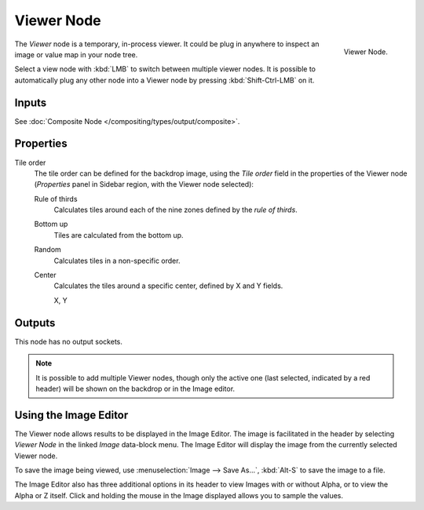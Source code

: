 .. _bpy.types.CompositorNodeViewer:

***********
Viewer Node
***********

.. figure:: /images/compositing_node-types_CompositorNodeViewer.png
   :align: right

   Viewer Node.

The *Viewer* node is a temporary, in-process viewer.
It could be plug in anywhere to inspect an image or value map in your node tree.

Select a view node with :kbd:`LMB` to switch between multiple viewer nodes.
It is possible to automatically plug any other node into a Viewer node 
by pressing :kbd:`Shift-Ctrl-LMB` on it.


Inputs
======

See :doc:`Composite Node </compositing/types/output/composite>`.


Properties
==========

Tile order
   The tile order can be defined for the backdrop image, using the *Tile order* field in the properties of
   the Viewer node (*Properties* panel in Sidebar region, with the Viewer node selected):

   Rule of thirds
      Calculates tiles around each of the nine zones defined by the *rule of thirds*.
   Bottom up
      Tiles are calculated from the bottom up.
   Random
      Calculates tiles in a non-specific order.
   Center
      Calculates the tiles around a specific center, defined by X and Y fields.

      X, Y


Outputs
=======

This node has no output sockets.

.. note::

   It is possible to add multiple Viewer nodes, though only the active one
   (last selected, indicated by a red header) will be shown on the backdrop or in the Image editor.


Using the Image Editor
======================

The Viewer node allows results to be displayed in the Image Editor.
The image is facilitated in the header by selecting *Viewer Node* in the linked *Image* data-block menu.
The Image Editor will display the image from the currently selected Viewer node.

To save the image being viewed,
use :menuselection:`Image --> Save As...`, :kbd:`Alt-S` to save the image to a file.

The Image Editor also has three additional options in its header to view Images with or
without Alpha, or to view the Alpha or Z itself.
Click and holding the mouse in the Image displayed allows you to sample the values.
